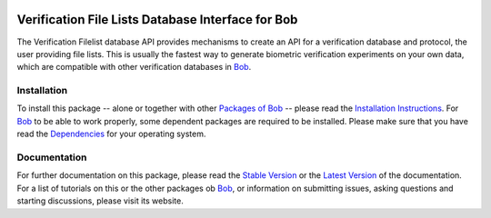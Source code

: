 .. vim: set fileencoding=utf-8 :
.. Manuel Guenther <manuel.guenther@idiap.ch>
.. Fri Oct 31 14:18:57 CET 2014

.. image:: http://img.shields.io/badge/docs-stable-yellow.png
   :target: http://pythonhosted.org/bob.db.verification.filelist/index.html
.. image:: http://img.shields.io/badge/docs-latest-orange.png
   :target: https://www.idiap.ch/software/bob/docs/latest/bioidiap/bob.db.verification.filelist/master/index.html
.. image:: https://travis-ci.org/bioidiap/bob.db.verification.filelist.svg?branch=v2.0.3
   :target: https://travis-ci.org/bioidiap/bob.db.verification.filelist
.. image:: https://coveralls.io/repos/bioidiap/bob.db.verification.filelist/badge.png
   :target: https://coveralls.io/r/bioidiap/bob.db.verification.filelist
.. image:: https://img.shields.io/badge/github-master-0000c0.png
   :target: https://github.com/bioidiap/bob.db.verification.filelist/tree/master
.. image:: http://img.shields.io/pypi/v/bob.db.verification.filelist.png
   :target: https://pypi.python.org/pypi/bob.db.verification.filelist
.. image:: http://img.shields.io/pypi/dm/bob.db.verification.filelist.png
   :target: https://pypi.python.org/pypi/bob.db.verification.filelist

====================================================
 Verification File Lists Database Interface for Bob
====================================================

The Verification Filelist database API provides mechanisms to create an API for a verification database and protocol, the user providing file lists.
This is usually the fastest way to generate biometric verification experiments on your own data, which are compatible with other verification databases in Bob_.


Installation
------------
To install this package -- alone or together with other `Packages of Bob <https://github.com/idiap/bob/wiki/Packages>`_ -- please read the `Installation Instructions <https://github.com/idiap/bob/wiki/Installation>`_.
For Bob_ to be able to work properly, some dependent packages are required to be installed.
Please make sure that you have read the `Dependencies <https://github.com/idiap/bob/wiki/Dependencies>`_ for your operating system.

Documentation
-------------
For further documentation on this package, please read the `Stable Version <http://pythonhosted.org/bob.db.verification.filelist/index.html>`_ or the `Latest Version <https://www.idiap.ch/software/bob/docs/latest/bioidiap/bob.db.verification.filelist/master/index.html>`_ of the documentation.
For a list of tutorials on this or the other packages ob Bob_, or information on submitting issues, asking questions and starting discussions, please visit its website.

.. _bob: https://www.idiap.ch/software/bob


